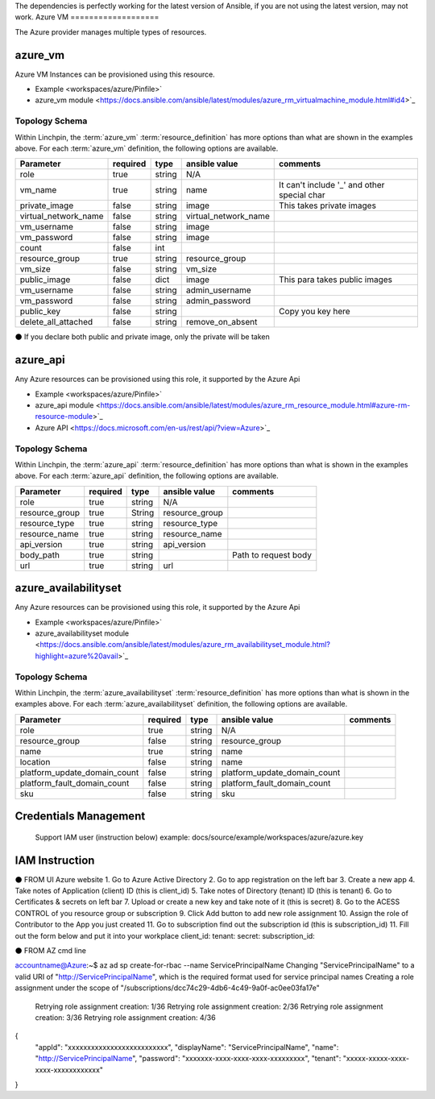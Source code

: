 The dependencies is perfectly working for the latest version of Ansible, 
if you are not using the latest version, may not work.
Azure VM
===================

The Azure provider manages multiple types of resources.

azure_vm
-------

Azure VM Instances can be provisioned using this resource.

* Example <workspaces/azure/Pinfile>`
* azure_vm module <https://docs.ansible.com/ansible/latest/modules/azure_rm_virtualmachine_module.html#id4>`_

Topology Schema
~~~~~~~~~~~~~~~

Within Linchpin, the :term:`azure_vm` :term:`resource_definition` has more
options than what are shown in the examples above. For each :term:`azure_vm`
definition, the following options are available.

+----------------------+------------+---------------+-----------------------+--------------------+
| Parameter            | required   | type          | ansible value         | comments           |
+======================+============+===============+=======================+====================+
| role                 | true       | string        | N/A                   |                    |
+----------------------+------------+---------------+-----------------------+--------------------+
| vm_name              | true       | string        | name                  | It can't include   |
|                      |            |               |                       | '_' and other      |
|                      |            |               |                       | special char       |
+----------------------+------------+---------------+-----------------------+--------------------+
| private_image        | false      | string        | image                 | This takes         |
|                      |            |               |                       | private images     |
|                      |            |               |                       |                    |
+----------------------+------------+---------------+-----------------------+--------------------+
| virtual_network_name | false      | string        | virtual_network_name  |                    |
+----------------------+------------+---------------+-----------------------+--------------------+
| vm_username          | false      | string        | image                 |                    |
+----------------------+------------+---------------+-----------------------+--------------------+
| vm_password          | false      | string        | image                 |                    |
+----------------------+------------+---------------+-----------------------+--------------------+
| count                | false      | int           |                       |                    |
+----------------------+------------+---------------+-----------------------+--------------------+
| resource_group       | true       | string        | resource_group        |                    |
+----------------------+------------+---------------+-----------------------+--------------------+
| vm_size              | false      | string        | vm_size               |                    |
+----------------------+------------+---------------+-----------------------+--------------------+
| public_image         | false      | dict          | image                 | This para takes    |
|                      |            |               |                       | public images      |
|                      |            |               |                       |                    |
+----------------------+------------+---------------+-----------------------+--------------------+
| vm_username          | false      | string        | admin_username        |                    |
+----------------------+------------+---------------+-----------------------+--------------------+
| vm_password          | false      | string        | admin_password        |                    |
+----------------------+------------+---------------+-----------------------+--------------------+
| public_key           | false      | string        |                       | Copy you key here  |
+----------------------+------------+---------------+-----------------------+--------------------+
| delete_all_attached  |false       | string        | remove_on_absent      |                    |
+----------------------+------------+---------------+-----------------------+--------------------+

⚫ If you declare both public and private image, only the private will be taken

azure_api
-------

Any Azure resources can be provisioned using this role, it supported by the Azure Api

* Example <workspaces/azure/Pinfile>`
* azure_api module <https://docs.ansible.com/ansible/latest/modules/azure_rm_resource_module.html#azure-rm-resource-module>`_
* Azure API <https://docs.microsoft.com/en-us/rest/api/?view=Azure>`_

Topology Schema
~~~~~~~~~~~~~~~

Within Linchpin, the :term:`azure_api` :term:`resource_definition` has more
options than what is shown in the examples above. For each :term:`azure_api`
definition, the following options are available.

+----------------------+------------+---------------+-----------------------+--------------------+
| Parameter            | required   | type          | ansible value         | comments           |
+======================+============+===============+=======================+====================+
|  role                | true       | string        | N/A                   |                    |
+----------------------+------------+---------------+-----------------------+--------------------+
|  resource_group      | true       |String         | resource_group        |                    |
+----------------------+------------+---------------+-----------------------+--------------------+
|  resource_type       | true       |string         | resource_type         |                    |
+----------------------+------------+---------------+-----------------------+--------------------+
|  resource_name       | true       |string         | resource_name         |                    |
+----------------------+------------+---------------+-----------------------+--------------------+
|  api_version         |true        | string        | api_version           |                    |
+----------------------+------------+---------------+-----------------------+--------------------+
|  body_path           |true        | string        |                       |Path to request body|
+----------------------+------------+---------------+-----------------------+--------------------+
|  url                 |true        | string        |url                    |                    |
+----------------------+------------+---------------+-----------------------+--------------------+


azure_availabilityset
-------

Any Azure resources can be provisioned using this role, it supported by the Azure Api

* Example <workspaces/azure/Pinfile>`
* azure_availabilityset module <https://docs.ansible.com/ansible/latest/modules/azure_rm_availabilityset_module.html?highlight=azure%20avail>`_

Topology Schema
~~~~~~~~~~~~~~~

Within Linchpin, the :term:`azure_availabilityset` :term:`resource_definition` has more
options than what is shown in the examples above. For each :term:`azure_availabilityset`
definition, the following options are available.

+-----------------------------+------------+---------------+-----------------------------+--------------------+
| Parameter                   | required   | type          | ansible value               | comments           |
+=============================+============+===============+=============================+====================+
|  role                       | true       | string        | N/A                         |                    |
+-----------------------------+------------+---------------+-----------------------------+--------------------+
|  resource_group             | false      | string        | resource_group              |                    |
+-----------------------------+------------+---------------+-----------------------------+--------------------+
|  name                       | true       | string        |  name                       |                    |
+-----------------------------+------------+---------------+-----------------------------+--------------------+
|  location                   | false      | string        |  name                       |                    |
+-----------------------------+------------+---------------+-----------------------------+--------------------+
| platform_update_domain_count| false      | string        | platform_update_domain_count|                    |
+-----------------------------+------------+---------------+-----------------------------+--------------------+
| platform_fault_domain_count | false      | string        | platform_fault_domain_count |                    |
+-----------------------------+------------+---------------+-----------------------------+--------------------+
|  sku                        | false      | string        | sku                         |                    |
+-----------------------------+------------+---------------+-----------------------------+--------------------+


Credentials Management
----------------------
 Support IAM user (instruction below)         
 example: docs/source/example/workspaces/azure/azure.key

IAM Instruction
---------------------
⚫ FROM UI Azure website
1. Go to Azure Active Directory
2. Go to app registration on the left bar
3. Create a new app
4. Take notes of Application (client) ID (this is client_id)
5. Take notes of Directory (tenant) ID (this is tenant)
6. Go to Certificates & secrets on left bar 
7. Upload or create a new key and take note of it  (this is secret)
8. Go to the ACESS CONTROL of you resource group or subscription
9. Click Add button to add new role assignment
10. Assign the role of Contributor to the App you just created
11. Go to subscription find out the subscription id (this is subscription_id)
11. Fill out the form below and put it into your workplace
client_id:
tenant:
secret: 
subscription_id:

⚫ FROM AZ cmd line

accountname@Azure:~$ az ad sp create-for-rbac --name ServicePrincipalName
Changing "ServicePrincipalName" to a valid URI of "http://ServicePrincipalName", which is the required format used for service principal names
Creating a role assignment under the scope of "/subscriptions/dcc74c29-4db6-4c49-9a0f-ac0ee03fa17e"
  Retrying role assignment creation: 1/36
  Retrying role assignment creation: 2/36
  Retrying role assignment creation: 3/36
  Retrying role assignment creation: 4/36
{
  "appId": "xxxxxxxxxxxxxxxxxxxxxxxxxx",
  "displayName": "ServicePrincipalName",
  "name": "http://ServicePrincipalName",
  "password": "xxxxxxx-xxxx-xxxx-xxxx-xxxxxxxxx",
  "tenant": "xxxxx-xxxxx-xxxx-xxxx-xxxxxxxxxxxx"
}
